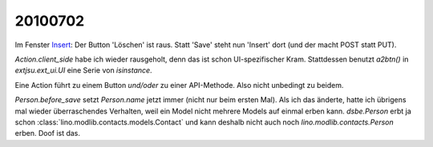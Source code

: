 20100702
--------

Im Fenster `Insert <http://127.0.0.1:8000/api/contacts/Persons?fmt=insert>`__:
Der Button 'Löschen' ist raus. 
Statt 'Save' steht nun 'Insert' dort (und der macht POST statt PUT).

`Action.client_side` habe ich wieder rausgeholt, denn das ist schon UI-spezifischer Kram. Stattdessen benutzt `a2btn()` in `extjsu.ext_ui.UI` eine Serie von `isinstance`.

Eine Action führt zu einem Button *und/oder* zu einer API-Methode. Also nicht unbedingt zu beidem. 

`Person.before_save` setzt `Person.name` jetzt immer (nicht nur beim ersten Mal). 
Als ich das änderte, hatte ich übrigens mal wieder überraschendes Verhalten, weil ein Model nicht mehrere Models auf einmal erben kann. `dsbe.Person` erbt ja schon :class:`lino.modlib.contacts.models.Contact` und kann deshalb nicht auch noch `lino.modlib.contacts.Person` erben. Doof ist das.